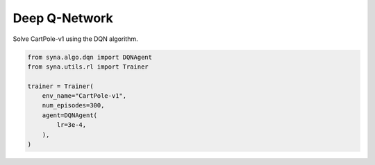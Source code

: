 Deep Q-Network
===================

Solve CartPole-v1 using the DQN algorithm.

.. code-block:: python

    from syna.algo.dqn import DQNAgent
    from syna.utils.rl import Trainer

    trainer = Trainer(
        env_name="CartPole-v1",
        num_episodes=300,
        agent=DQNAgent(
            lr=3e-4,
        ),
    )

